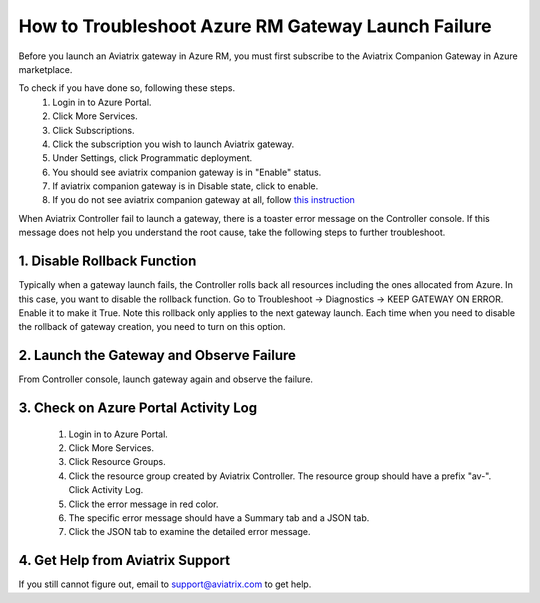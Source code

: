 .. meta::
   :description: Azure gateway launch problem 
   :keywords: Avaitrix troubleshooting, Azure gateway launch failure, subscription problem

####################################################
How to Troubleshoot Azure RM Gateway Launch Failure
####################################################

Before you launch an Aviatrix gateway in Azure RM, you must first subscribe to the Aviatrix Companion Gateway in Azure marketplace. 

To check if you have done so, following these steps.
  1. Login in to Azure Portal.
  #. Click More Services.
  #. Click Subscriptions.
  #. Click the subscription you wish to launch Aviatrix gateway.
  #. Under Settings, click Programmatic deployment.
  #. You should see aviatrix companion gateway is in "Enable" status. 
  #. If aviatrix companion gateway is in Disable state, click to enable. 
  #. If you do not see aviatrix companion gateway at all, follow `this instruction <http://docs.aviatrix.com/HowTos/CompanionGateway.html>`_

When Aviatrix Controller fail to launch a gateway, there is a toaster error message 
on the Controller console. If this message does not help you understand the root cause, 
take the following
steps to further troubleshoot.


1. Disable Rollback Function
-----------------------------
Typically when a gateway launch fails, the Controller rolls back all resources including the ones allocated from Azure. In this case, you want to disable the rollback function. 
Go to Troubleshoot -> Diagnostics -> KEEP GATEWAY ON ERROR. Enable it to make it True. Note this rollback only applies to the next gateway launch. Each time when you need to disable the rollback of gateway creation, you need to turn on this option. 

2. Launch the Gateway and Observe Failure
------------------------------------------
From Controller console, launch gateway again and observe the failure. 

3. Check on Azure Portal Activity Log
---------------------------------------
  1. Login in to Azure Portal. 
  #. Click More Services. 
  #. Click Resource Groups. 
  #. Click the resource group created by Aviatrix Controller. The resource group should have a prefix "av-". Click Activity Log. 
  #. Click the error message in red color.  
  #. The specific error message should have a Summary tab and a JSON tab. 
  #. Click the JSON tab to examine the detailed error message. 

4. Get Help from Aviatrix Support
---------------------------------
If you still cannot figure out, email to support@aviatrix.com to get help.

.. disqus::
